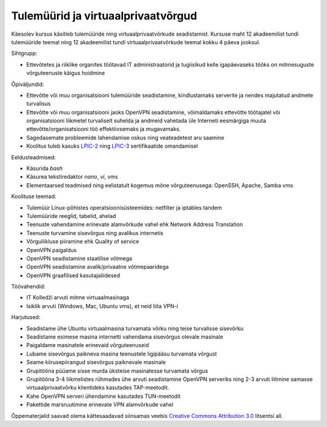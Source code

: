 .. author: Lauri Võsandi <lauri.vosandi@gmail.com>
.. tags:  training
.. date: 2013-10-31

Tulemüürid ja virtuaalprivaatvõrgud
===================================

Käesolev kursus käsitleb tulemüüride ning virtuaalprivaatvõrkude seadistamist.
Kursuse maht 12 akadeemilist tundi tulemüüride teemal ning 12 akadeemilist tundi
virtuaalprivaatvõrkude teemal kokku 4 päeva jooksul.

Sihtgrupp:

* Ettevõtetes ja riiklike organites töötavad IT administraatorid ja tugiisikud
  kelle igapäevaseks tööks on mitmesuguste võrguteenuste käigus hoidmine

Õpiväljundid:

* Ettevõtte või muu organisatsiooni tulemüüride seadistamine, kindlustamaks serverite ja nendes majutatud andmete turvalisus
* Ettevõtte või muu organisatsiooni jaoks OpenVPN seadistamine, võimaldamaks ettevõtte töötajatel või organisatsiooni liikmetel turvaliselt suhelda ja andmeid vahetada üle Interneti eesmärgiga muuta ettevõtte/organisatsiooni töö effektiivsemaks ja mugavamaks.
* Sagedasemate probleemide lahendamise oskus ning veateadetest aru saamine
* Koolitus tuleb kasuks `LPIC-2 <http://www.lpi.org/linux-certifications/programs/lpic-2>`_ ning
  `LPIC-3 <http://www.lpi.org/linux-certifications/programs/lpic-3>`_ sertifikaatide omandamisel

Eeldusteadmised:

* Käsurida *bash*
* Käsurea tekstiredaktor *nano*, *vi*, vms
* Elementaarsed teadmised ning eelistatult kogemus mõne võrguteenusega: OpenSSH, Apache, Samba vms

Koolituse teemad:

* Tulemüür Linux-põhistes operatsioonisüsteemides: netfilter ja iptables tandem
* Tulemüüride reeglid, tabelid, ahelad
* Teenuste vahendamine erinevate alamvõrkude vahel ehk Network Address Translation
* Teenuste turvamine sisevõrgus ning avalikus internetis
* Võrguliikluse piiramine ehk Quality of service
* OpenVPN paigaldus
* OpenVPN seadistamine staatilise võtmega
* OpenVPN seadistamine avalik/privaatne võtmepaaridega
* OpenVPN graafilised kasutajaliidesed

Töövahendid:

* IT Kolledži arvuti mitme virtuaalmasinaga
* Isiklik arvuti (Windows, Mac, Ubuntu vms), et neid liita VPN-i

Harjutused:

* Seadistame ühe Ubuntu virtuaalmasina turvamata võrku ning teise turvalisse sisevõrku
* Seadistame esimese masina internetti vahendama sisevõrgus olevale masinale
* Paigaldame masinatele erinevaid võrguteenuseid
* Lubame sisevõrgus paikneva masina teenustele ligipääsu turvamata võrgust
* Seame kiirusepiirangud sisevõrgus paiknevale masinale
* Grupitööna püüame sisse murda üksteise masinatesse turvamata võrgus
* Grupitööna 3-4 liikmelistes rühmades ühe arvuti seadistamine OpenVPN serveriks
  ning 2-3 arvuti liitmine samasse virtuaalprivaatvõrku klientideks kasutades TAP-meetodit.
* Kahe OpenVPN serveri ühendamine kasutades TUN-meetodit
* Pakettide marsruutimine erinevate VPN alamvõrkude vahel

Õppematerjalid saavad olema kättesaadavad siinsamas veebis 
`Creative Commons Attribution 3.0 <http://creativecommons.org/licenses/by/3.0/>`_ litsentsi all.
